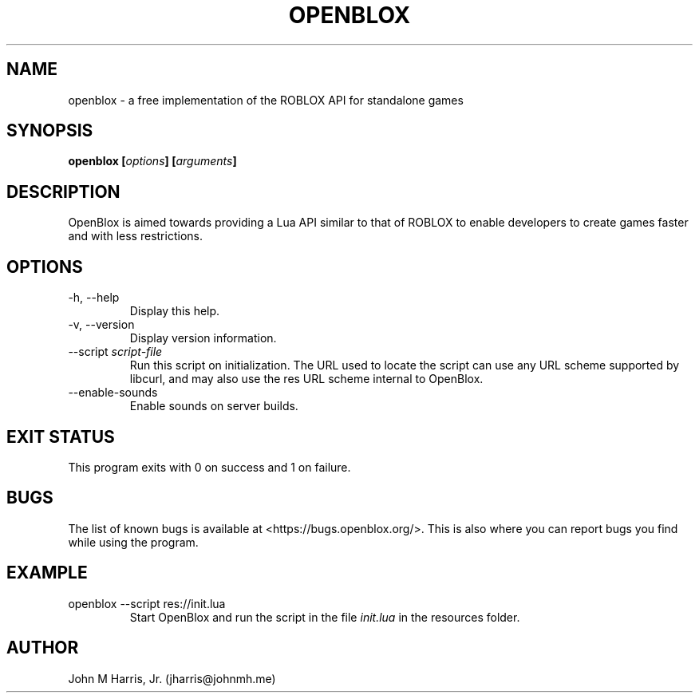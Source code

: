 .\" Copyright (c) 2015 Mark Otaris <mark.otaris@openmailbox.org>
.\" John M Harris, Jr. <jharris@johnmh.me>
.\"
.\" This file is part of OpenBlox.
.\"
.\" OpenBlox is free software: you can redistribute it and/or modify
.\" it under the terms of the GNU General Public License as published by
.\" the Free Software Foundation, either version 3 of the License, or
.\" (at your option) any later version.
.\"
.\" OpenBlox is distributed in the hope that it will be useful,
.\" but WITHOUT ANY WARRANTY; without even the implied warranty of
.\" MERCHANTABILITY or FITNESS FOR A PARTICULAR PURPOSE.  See the
.\" GNU General Public License for more details.
.\"
.\" You should have received a copy of the GNU General Public License
.\" along with OpenBlox.  If not, see <http://www.gnu.org/licenses/>.
.\"
.TH OPENBLOX 1 2015-06-1 "OpenBlox" "OpenBlox User's Manual"
.SH NAME
openblox \- a free implementation of the ROBLOX API for standalone games
.SH SYNOPSIS
.BI "openblox [" options "] [" arguments "] "
.SH DESCRIPTION
OpenBlox is aimed towards providing a Lua API similar to that of ROBLOX
to enable developers to create games faster and with less restrictions.
.SH OPTIONS
.IP "-h, --help"
Display this help.
.IP "-v, --version"
Display version information.
.IP --script\ \fIscript-file\fP
Run this script on initialization. The URL used to locate the script can
use any URL scheme supported by libcurl, and may also use the res URL
scheme internal to OpenBlox.
.IP --enable-sounds
Enable sounds on server builds.
.SH EXIT STATUS
This program exits with 0 on success and 1 on failure.
.SH BUGS
The list of known bugs is available at <https://bugs.openblox.org/>.
This is also where you can report bugs you find while using the program.
.SH EXAMPLE
.IP "openblox --script res://init.lua"
Start OpenBlox and run the script in the file \fIinit.lua\fP in the
resources folder.
.SH AUTHOR
John M Harris, Jr. (jharris@johnmh.me)
